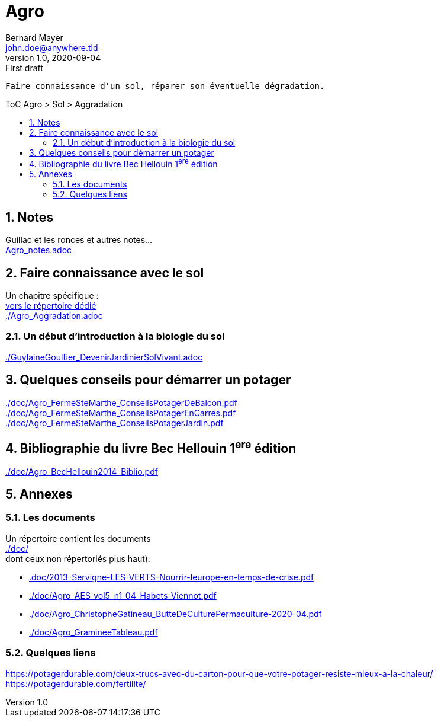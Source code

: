 //[.text-center]
= Agro
Bernard Mayer <john.doe@anywhere.tld>
v1.0, 2020-09-04: First draft
:source-highlighter: coderay
:sectnums:
:toc: preamble
:toclevels: 4
:toc-title: ToC Agro > Sol > Aggradation
// Permet que la ToC soit numerotee
:numbered:
:imagesdir: ./img
// :imagedir: ./MOS_Modelisation_UserCode-img

:ldquo: &laquo;&nbsp;
:rdquo: &nbsp;&raquo;

:keywords: Resilience Agro
:description: Je ne sait pas encore ce \
    que je vais écrire ici...
    
----
Faire connaissance d'un sol, réparer son éventuelle dégradation.
----


// ---------------------------------------------------

== Notes
Guillac et les ronces et autres notes... +
link:Agro_notes.adoc[]

== Faire connaissance avec le sol
Un chapitre spécifique : +
link:./ReconnaitreTypeDeSol/[vers le répertoire dédié] +
link:./Agro_Aggradation.adoc[] 

=== Un début d'introduction à la biologie du sol
link:./GuylaineGoulfier_DevenirJardinierSolVivant.adoc[]

== Quelques conseils pour démarrer un potager
link:./doc/Agro_FermeSteMarthe_ConseilsPotagerDeBalcon.pdf[] +
link:./doc/Agro_FermeSteMarthe_ConseilsPotagerEnCarres.pdf[] +
link:./doc/Agro_FermeSteMarthe_ConseilsPotagerJardin.pdf[] 

== Bibliographie du livre Bec Hellouin 1^ere^ édition
link:./doc/Agro_BecHellouin2014_Biblio.pdf[]



// --------------------------------------------------------

== Annexes

=== Les documents
Un répertoire contient les documents +
link:./doc/[] +
dont ceux non répertoriés plus haut): +

* link:.doc/2013-Servigne-LES-VERTS-Nourrir-leurope-en-temps-de-crise.pdf[]
* link:./doc/Agro_AES_vol5_n1_04_Habets_Viennot.pdf[]
* link:./doc/Agro_ChristopheGatineau_ButteDeCulturePermaculture-2020-04.pdf[]
* link:./doc/Agro_GramineeTableau.pdf[]
// * link:./doc/[] +
// * link:./doc/[] +
// * link:./doc/[] +
// * link:./doc/[] +


=== Quelques liens
link:https://potagerdurable.com/deux-trucs-avec-du-carton-pour-que-votre-potager-resiste-mieux-a-la-chaleur/[] +
link:https://potagerdurable.com/fertilite/[]


